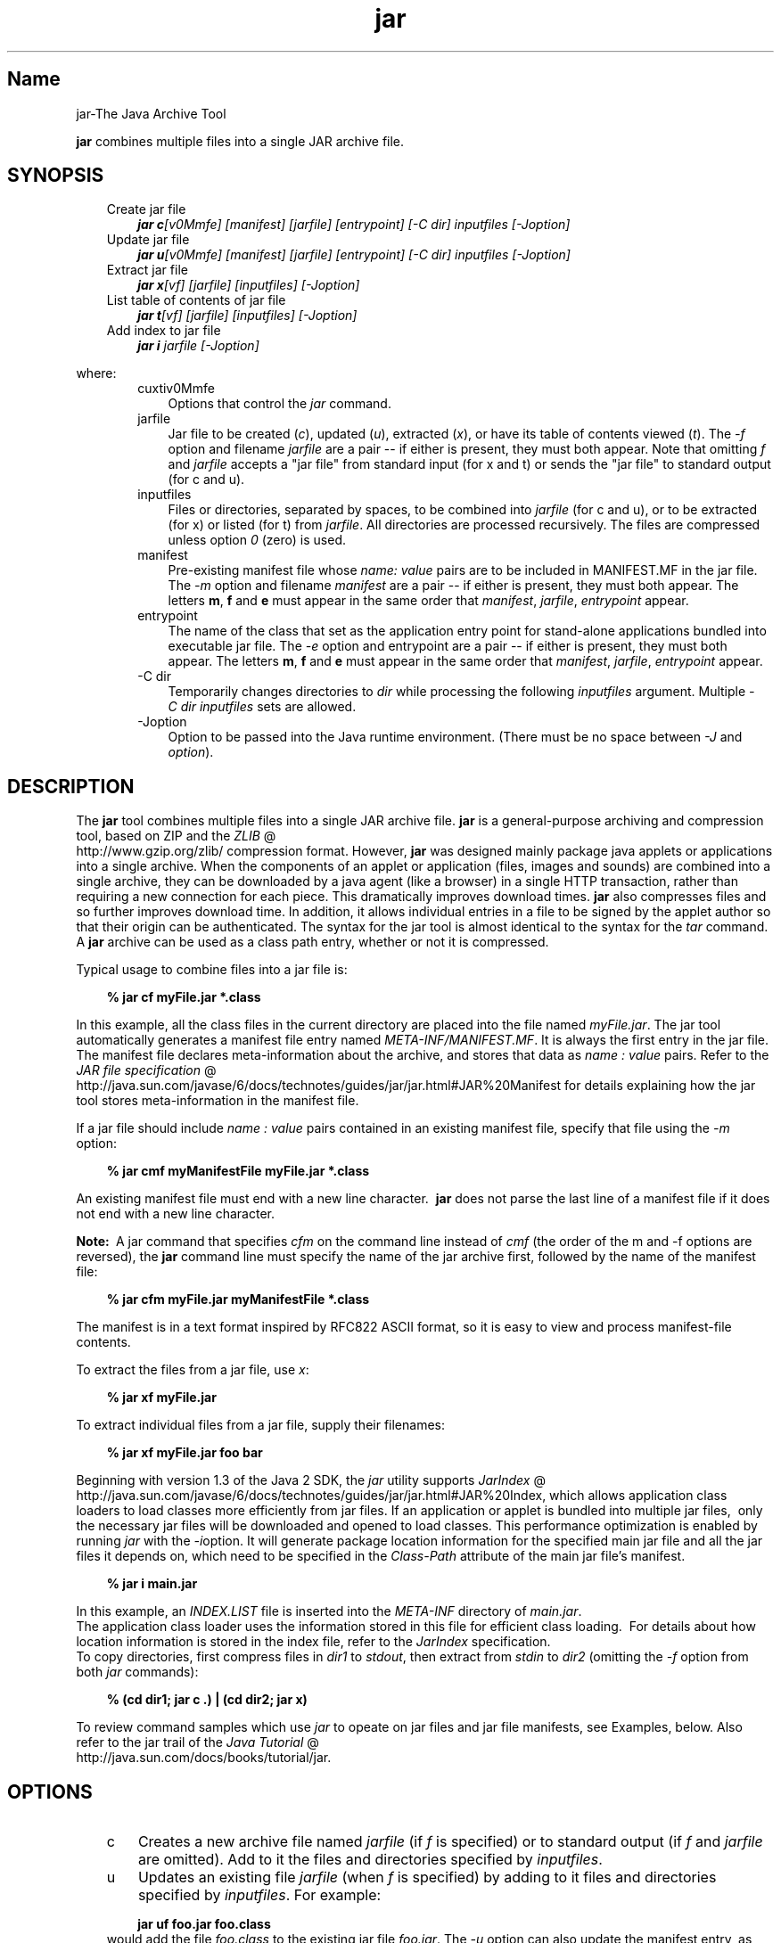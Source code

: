 ." Copyright 2004-2006 Sun Microsystems, Inc.  All rights reserved.
." SUN PROPRIETARY/CONFIDENTIAL. Use is subject to license terms.
."
."
."
."
."
."
."
."
."
."
."
."
."
."
."
."
."
."
."
.TH jar 1 "04 May 2009"
." Generated from HTML by html2man (author: Eric Armstrong)

.LP
.SH "Name"
jar\-The Java Archive Tool
.LP
\f3jar\fP combines multiple files into a single JAR archive file.   
.SH "SYNOPSIS"
.LP

.LP
.RS 3
.TP 3
Create jar file 
\f4jar c\fP\f2[v0Mmfe] [\fP\f2manifest\fP\f2] [\fP\f2jarfile\fP\f2] [\fP\f2entrypoint\fP\f2] [\-C\fP \f2dir\fP\f2]\fP \f2inputfiles\fP \f2[\-J\fP\f2option\fP\f2]\fP 
.TP 3
Update jar file 
\f4jar u\fP\f2[v0Mmfe] [\fP\f2manifest\fP\f2] [\fP\f2jarfile\fP\f2] [\fP\f2entrypoint\fP\f2] [\-C\fP \f2dir\fP\f2]\fP \f2inputfiles\fP \f2[\-J\fP\f2option\fP\f2]\fP 
.TP 3
Extract jar file 
\f4jar x\fP\f2[vf] [\fP\f2jarfile\fP\f2] [\fP\f2inputfiles\fP\f2] [\-J\fP\f2option\fP\f2]\fP 
.TP 3
List table of contents of jar file 
\f4jar t\fP\f2[vf] [\fP\f2jarfile\fP\f2] [\fP\f2inputfiles\fP\f2] [\-J\fP\f2option\fP\f2]\fP 
.TP 3
Add index to jar file 
\f4jar i\fP \f2jarfile\fP \f2[\-J\fP\f2option\fP\f2]\fP 
.RE

.LP
.LP
where:
.LP
.RS 3

.LP
.RS 3
.TP 3
cuxtiv0Mmfe 
Options that control the \f2jar\fP command. 
.TP 3
jarfile 
Jar file to be created (\f2c\fP), updated (\f2u\fP), extracted (\f2x\fP), or have its table of contents viewed (\f2t\fP). The \f2\-f\fP option and filename \f2jarfile\fP are a pair \-\- if either is present, they must both appear. Note that omitting \f2f\fP and \f2jarfile\fP accepts a "jar file" from standard input (for x and t) or sends the "jar file" to standard output (for c and u). 
.TP 3
inputfiles 
Files or directories, separated by spaces, to be combined into \f2jarfile\fP (for c and u), or to be extracted (for x) or listed (for t) from \f2jarfile\fP. All directories are processed recursively. The files are compressed unless option \f20\fP (zero) is used. 
.TP 3
manifest 
Pre\-existing manifest file whose \f2name\fP\f2:\fP \f2value\fP pairs are to be included in MANIFEST.MF in the jar file. The \f2\-m\fP option and filename \f2manifest\fP are a pair \-\- if either is present, they must both appear. The letters \f3m\fP, \f3f\fP and \f3e\fP must appear in the same order that \f2manifest\fP, \f2jarfile\fP, \f2entrypoint\fP appear. 
.TP 3
entrypoint 
The name of the class that set as the application entry point for stand\-alone applications bundled into executable jar file. The \f2\-e\fP option and entrypoint are a pair \-\- if either is present, they must both appear. The letters \f3m\fP, \f3f\fP and \f3e\fP must appear in the same order that \f2manifest\fP, \f2jarfile\fP, \f2entrypoint\fP appear. 
.TP 3
\-C\ dir 
Temporarily changes directories to \f2dir\fP while processing the following \f2inputfiles\fP argument. Multiple \f2\-C\ \fP\f2dir\fP \f2inputfiles\fP sets are allowed. 
.TP 3
\-Joption 
Option to be passed into the Java runtime environment. (There must be no space between \f2\-J\fP and \f2option\fP). 
.RE

.LP
.RE
.SH "DESCRIPTION"
.LP

.LP
The \f3jar\fP tool combines multiple files into a single JAR archive file. \f3jar\fP is a general\-purpose archiving and compression tool, based on ZIP and the 
.na
\f2ZLIB\fP @
.fi
http://www.gzip.org/zlib/ compression format. However, \f3jar\fP was designed mainly package java applets or applications into a single archive. When the components of an applet or application (files, images and sounds) are combined into a single archive, they can be downloaded by a java agent (like a browser) in a single HTTP transaction, rather than requiring a new connection for each piece. This dramatically improves download times. \f3jar\fP also compresses files and so further improves download time. In addition, it allows individual entries in a file to be signed by the applet author so that their origin can be authenticated. The syntax for the jar tool is almost identical to the syntax for the \f2tar\fP command. A \f3jar\fP archive can be used as a class path entry, whether or not it is compressed. 
.LP
Typical usage to combine files into a jar file is:
.LP
.RS 3

.LP
.nf
\f3
.fl
% jar cf myFile.jar *.class
.fl
\fP
.fi
.RE

.LP
In this example, all the class files in the current directory are placed into the file named \f2myFile.jar\fP. The jar tool automatically generates a manifest file entry named \f2META\-INF/MANIFEST.MF\fP. It is always the first entry in the jar file. The manifest file declares meta\-information about the archive, and stores that data as \f2name\ :\ value\fP pairs. Refer to the 
.na
\f2JAR file specification\fP @
.fi
http://java.sun.com/javase/6/docs/technotes/guides/jar/jar.html#JAR%20Manifest for details explaining how the jar tool stores meta\-information in the manifest file. 
.LP
If a jar file should include \f2name\ :\ value\fP pairs contained in an existing manifest file, specify that file using the \f2\-m\fP option:
.LP
.RS 3

.LP
.nf
\f3
.fl
% jar cmf myManifestFile myFile.jar *.class
.fl
\fP
.fi
.RE

.LP
An existing manifest file must end with a new line character.\  \f3jar\fP does not parse the last line of a manifest file if it does not end with a new line character.
.br

.LP
.br

.LP
\f3Note:\ \fP A jar command that specifies \f2cfm\fP on the command line instead of \f2cmf\fP (the order of the m and \-f options are reversed), the \f3jar\fP command line must specify the name of the jar archive first, followed by the name of the manifest file: 
.RS 3

.LP
.nf
\f3
.fl
% jar cfm myFile.jar myManifestFile *.class
.fl
\fP
.fi
.RE

.LP
The manifest is in a text format inspired by RFC822 ASCII format, so it is easy to view and process manifest\-file contents. 
.LP
To extract the files from a jar file, use \f2x\fP:
.LP
.RS 3

.LP
.nf
\f3
.fl
% jar xf myFile.jar
.fl
\fP
.fi
.RE

.LP
.LP
To extract individual files from a jar file, supply their filenames:
.LP
.RS 3

.LP
.nf
\f3
.fl
% jar xf myFile.jar foo bar
.fl
\fP
.fi
.RE

.LP
.LP
Beginning with version 1.3 of the Java 2 SDK, the \f2jar\fP utility supports 
.na
\f2JarIndex\fP @
.fi
http://java.sun.com/javase/6/docs/technotes/guides/jar/jar.html#JAR%20Index, which allows application class loaders to load classes more efficiently from jar files. If an application or applet is bundled into multiple jar files,\  only the necessary jar files will be downloaded and opened to load classes. This performance optimization is enabled by running \f2jar\fP with the \f2\-i\fPoption. It will generate package location information for the specified main jar file and all the jar files it depends on, which need to be specified in the \f2Class\-Path\fP attribute of the main jar file's manifest.
.LP
.RS 3

.LP
.nf
\f3
.fl
% jar i main.jar
.fl
\fP
.fi
.RE

.LP
.LP
In this example, an \f2INDEX.LIST\fP file is inserted into the \f2META\-INF\fP directory of \f2main.jar\fP.
.br
.br
The application class loader uses the information stored in this file for efficient class loading.\  For details about how location information is stored in the index file, refer to the \f2JarIndex\fP specification.
.br
.br
To copy directories, first compress files in \f2dir1\fP to \f2stdout\fP, then extract from \f2stdin\fP to \f2dir2\fP (omitting the \f2\-f\fP option from both \f2jar\fP commands):
.LP
.RS 3

.LP
.nf
\f3
.fl
% (cd dir1; jar c .) | (cd dir2; jar x)
.fl
\fP
.fi
.RE

.LP
.LP
To review command samples which use \f2jar\fP to opeate on jar files and jar file manifests, see Examples, below. Also refer to the jar trail of the 
.na
\f2Java Tutorial\fP @
.fi
http://java.sun.com/docs/books/tutorial/jar.
.LP
.SH "OPTIONS"
.LP

.LP
.RS 3
.TP 3
c 
Creates a new archive file named \f2jarfile\fP (if \f2f\fP is specified) or to standard output (if \f2f\fP and \f2jarfile\fP are omitted). Add to it the files and directories specified by \f2inputfiles\fP. 
.TP 3
u 
Updates an existing file \f2jarfile\fP (when \f2f\fP is specified) by adding to it files and directories specified by \f2inputfiles\fP. For example: 
.RS 3

.LP
.nf
\f3
.fl
jar uf foo.jar foo.class
.fl
\fP
.fi
.RE
would add the file \f2foo.class\fP to the existing jar file \f2foo.jar\fP. The \f2\-u\fP option can also update the manifest entry, as given by this example: 
.RS 3

.LP
.nf
\f3
.fl
jar umf manifest foo.jar
.fl
\fP
.fi
.RE
updates the \f2foo.jar\fP manifest with the \f2name : value\fP pairs in \f2manifest\fP. 
.TP 3
x 
Extracts files and directories from \f2jarfile\fP (if \f2f\fP is specified) or standard input (if \f2f\fP and \f2jarfile\fP are omitted). If \f2inputfiles\fP is specified, only those specified files and directories are extracted. Otherwise, all files and directories are extracted. The time and date of the extracted files are those given in the archive. 
.TP 3
t 
Lists the table of contents from \f2jarfile\fP (if \f2f\fP is specified) or standard input (if \f2f\fP and \f2jarfile\fP are omitted). If \f2inputfiles\fP is specified, only those specified files and directories are listed. Otherwise, all files and directories are listed. 
.TP 3
i 
Generate index information for the specified \f2jarfile\fP and its dependent jar files. For example: 
.RS 3

.LP
.nf
\f3
.fl
jar i foo.jar
.fl
\fP
.fi
.RE
.LP
would generate an \f2INDEX.LIST\fP file in \f2foo.jar\fP which contains location information for each package in \f2foo.jar\fP and all the jar files specified in the \f2Class\-Path\fP attribute of \f2foo.jar\fP. See the index example.   
.TP 3
f 
Specifies the file \f2jarfile\fP to be created (\f2c\fP), updated (\f2u\fP), extracted (\f2x\fP), indexed (\f2i\fP), or viewed (\f2t\fP). The \f2\-f\fP option and filename \f2jarfile\fP are a pair \-\- if present, they must both appear. Omitting \f2f\fP and \f2jarfile\fP accepts a jar file name from \f2stdin\fP(for x and t) or sends jar file to \f2stdout\fP (for c and u). 
.TP 3
v 
Generates verbose output to standard output. Examples shown below. 
.TP 3
0 
(zero) Store without using ZIP compression. 
.TP 3
M 
Do not create a manifest file entry (for c and u), or delete a manifest file entry if one exists (for u). 
.TP 3
m 
Includes \f2name : value\fP attribute pairs from the specified manifest file \f2manifest\fP in the file at \f2META\-INF/MANIFEST.MF\fP. \f2jar\fP adds a \f2name\ :\ value\fP pair unless an entry already exists with the same name, in which case \f2jar\fP updates its value. 
.LP
On the command line, the letters \f3m\fP and \f3f\fP must appear in the same order that \f2manifest\fP and \f2jarfile\fP appear. Example use: 
.RS 3

.LP
.nf
\f3
.fl
jar cmf myManifestFile myFile.jar *.class
.fl
\fP
.fi
.RE
You can add special\-purpose \f2name\ :\ value\fP attribute pairs to the manifest that aren't contained in the default manifest. For example, you can add attributes specifying vendor information, version information, package sealing, or to make JAR\-bundled applications executable. See the 
.na
\f2JAR Files\fP @
.fi
http://java.sun.com/docs/books/tutorial/jar/ trail in the Java Tutorial  for examples of using the \f4\-m\fP option. 
.LP
.TP 3
e 
Sets \f2entrypoint\fP as the application entry point for stand\-alone applications bundled into executable jar file. The use of this option creates or overrides the \f2Main\-Class\fP attribute value in the manifest file. This option can be used during creation of jar file or while updating the jar file. This option specifies the application entry point without editing or creating the manifest file.
.br
.br
For example, this command creates \f2Main.jar\fP where the \f2Main\-Class\fP attribute value in the manifest is set to \f2Main\fP: 
.RS 3

.LP
.nf
\f3
.fl
jar cfe Main.jar Main Main.class
.fl
\fP
.fi
.RE
.LP
The java runtime can directly invoke this application by running the following command: 
.RS 3

.LP
.nf
\f3
.fl
java \-jar Main.jar
.fl
\fP
.fi
.RE
If the entrypoint class name is in a package it may use either a dot (".") or slash ("/") character as the delimiter. For example, if \f2Main.class\fP is in a package called \f2foo\fP the entry point can be specified in the following ways: 
.RS 3

.LP
.nf
\f3
.fl
jar \-cfe Main.jar foo/Main foo/Main.class
.fl
\fP
.fi
.RE
or 
.RS 3

.LP
.nf
\f3
.fl
jar \-cfe Main.jar foo.Main foo/Main.class
.fl
\fP
.fi
.RE
\f3Note:\ \fP specifying both \f2\-m\fP and \f2\-e\fP options together when the given manifest also contains the \f2Main\-Class\fP attribute results in an ambigous \f2Main.class\fP specification, leading to an error and the jar creation or update operation is aborted. 
.LP
.TP 3
\-C \ dir 
Temporarily changes directories (\f2cd\fP\ \f2dir\fP) during execution of the \f2jar\fP command while processing the following \f2inputfiles\fP argument. Its operation is intended to be similar to the \f2\-C\fP option of the UNIX \f2tar\fP utility.
.br
.br
For example, this command changes to the \f2classes\fP directory and adds the \f2bar.class\fP from that directory to \f2foo.jar\fP: 
.RS 3

.LP
.nf
\f3
.fl
jar uf foo.jar \-C classes bar.class
.fl
\fP
.fi
.RE
This command changes to the \f2classes\fP directory and adds to \f2foo.jar\fP all files within the \f2classes\fP directory (without creating a classes directory in the jar file), then changes back to the original directory before changing to the \f2bin\fP directory to add \f2xyz.class\fP to \f2foo.jar\fP. 
.RS 3

.LP
.nf
\f3
.fl
jar uf foo.jar \-C classes . \-C bin xyz.class
.fl
\fP
.fi
.RE
If \f2classes\fP holds files \f2bar1\fP and \f2bar2\fP, then here's what the jar file will contain using \f2jar tf foo.jar\fP: 
.RS 3

.LP
.nf
\f3
.fl
META\-INF/
.fl
META\-INF/MANIFEST.MF
.fl
bar1
.fl
bar2
.fl
xyz.class
.fl
\fP
.fi
.RE
.LP
.TP 3
\-Joption 
Pass \f2option\fP to the Java runtime environment, where \f2option\fP is one of the options described on the reference page for the java application launcher. For example, \f4\-J\-Xmx48M\fP sets the maximum memory to 48 megabytes. It is a common convention for \f2\-J\fP to pass options to the underlying runtime environment. 
.RE

.LP
.SH "COMMAND LINE ARGUMENT FILES"
.LP

.LP
To shorten or simplify the jar command line, you can specify one or more files that themselves contain arguments to the \f2jar\fP command (except \f2\-J\fP options). This enables you to create jar commands of any length, overcoming command line limits imposed by the operating system. 
.LP
An argument file can include options and filenames. The arguments within a file can be space\-separated or newline\-separated. Filenames within an argument file are relative to the current directory, not relative to the location of the argument file. Wildcards (*) that might otherwise be expanded by the operating system shell are not expanded. Use of the \f2@\fP character to recursively interpret files is not supported. The \f2\-J\fP options are not supported because they are passed to the launcher, which does not support argument files.
.LP
.LP
When executing \f2jar\fP, pass in the path and name of each argument file with the \f2@\fP leading character. When \f2jar\fP encounters an argument beginning with the character \f2@\fP, it expands the contents of that file into the argument list.
.br
.br
The example below, \f2classes.list\fP holds the names of files output by a \f2find\fP command: 
.LP
.RS 3

.LP
.nf
\f3
.fl
% find \fP\f3.\fP \-name '*.class' \-print > classes.list
.fl
.fi
.RE

.LP
.LP
You can then execute the \f2jar\fP command on \f2Classes.list\fP by passing it to \f2jar\fP using argfile syntax:
.LP
.RS 3

.LP
.nf
\f3
.fl
% jar cf my.jar @classes.list
.fl
\fP
.fi
.RE

.LP
An argument file can specify a path, but any filenames inside the argument file that have relative paths are relative to the current working directory, not to the path passed in. Here is an example: 
.RS 3

.LP
.nf
\f3
.fl
% jar @path1/classes.list
.fl
\fP
.fi
.RE

.LP
.LP

.LP
.SH "EXAMPLES"
.LP

.LP
To add all the files in a particular directory to an archive (overwriting contents if the archive already exists). Enumerating verbosely (with the \f2\-v\fP option) will tell you more information about the files in the archive, such as their size and last modified date. 
.RS 3

.LP
.nf
\f3
.fl
% ls
.fl
1.au          Animator.class    monkey.jpg
.fl
2.au          Wave.class        spacemusic.au
.fl
3.au          at_work.gif
.fl

.fl
% jar cvf bundle.jar *
.fl
added manifest
.fl
adding: 1.au(in = 2324) (out= 67)(deflated 97%)
.fl
adding: 2.au(in = 6970) (out= 90)(deflated 98%)
.fl
adding: 3.au(in = 11616) (out= 108)(deflated 99%)
.fl
adding: Animator.class(in = 2266) (out= 66)(deflated 97%)
.fl
adding: Wave.class(in = 3778) (out= 81)(deflated 97%)
.fl
adding: at_work.gif(in = 6621) (out= 89)(deflated 98%)
.fl
adding: monkey.jpg(in = 7667) (out= 91)(deflated 98%)
.fl
adding: spacemusic.au(in = 3079) (out= 73)(deflated 97%)
.fl
\fP
.fi
.RE

.LP
If you already have separate subdirectories for images, audio files and classes, you can combine them into a single jar file: 
.RS 3

.LP
.nf
\f3
.fl
% ls \-F
.fl
audio/ classes/ images/
.fl

.fl
% jar cvf bundle.jar audio classes images
.fl
added manifest
.fl
adding: audio/(in = 0) (out= 0)(stored 0%)
.fl
adding: audio/1.au(in = 2324) (out= 67)(deflated 97%)
.fl
adding: audio/2.au(in = 6970) (out= 90)(deflated 98%)
.fl
adding: audio/3.au(in = 11616) (out= 108)(deflated 99%)
.fl
adding: audio/spacemusic.au(in = 3079) (out= 73)(deflated 97%)
.fl
adding: classes/(in = 0) (out= 0)(stored 0%)
.fl
adding: classes/Animator.class(in = 2266) (out= 66)(deflated 97%)
.fl
adding: classes/Wave.class(in = 3778) (out= 81)(deflated 97%)
.fl
adding: images/(in = 0) (out= 0)(stored 0%)
.fl
adding: images/monkey.jpg(in = 7667) (out= 91)(deflated 98%)
.fl
adding: images/at_work.gif(in = 6621) (out= 89)(deflated 98%)
.fl

.fl
% ls \-F
.fl
audio/ bundle.jar classes/ images/
.fl
\fP
.fi
.RE

.LP
To see the entry names in the jarfile, use the \f2t\fP option: 
.RS 3

.LP
.nf
\f3
.fl
% jar tf bundle.jar
.fl
META\-INF/
.fl
META\-INF/MANIFEST.MF
.fl
audio/1.au
.fl
audio/2.au
.fl
audio/3.au
.fl
audio/spacemusic.au
.fl
classes/Animator.class
.fl
classes/Wave.class
.fl
images/monkey.jpg
.fl
images/at_work.gif
.fl
\fP
.fi
.RE

.LP
.LP
To add an index file to the jar file for speeding up class loading, use the \f2i\fP option.
.br
.br
Example:
.br

.LP
.RS 3

.LP
If you split the inter\-dependent classes for a stock trade application into three jar files: \f2main.jar\fP, \f2buy.jar\fP, and \f2sell.jar\fP.
.br

.LP
.br

.LP
If you specify the \f2Class\-path\fP attribute in the \f2main.jar\fP manifest as: 
.nf
\f3
.fl
Class\-Path: buy.jar sell.jar
.fl
\fP
.fi

.LP
then you can use the \f2\-i\fP option to speed up the class loading time for your application: 
.nf
\f3
.fl
% jar i main.jar
.fl
\fP
.fi

.LP
An \f2INDEX.LIST\fP file is inserted to the \f2META\-INF\fP directory. This enables the application class loader to download the specified jar files when it is searching for classes or resources.
.RE
.SH "SEE ALSO"
.LP

.LP
.na
\f2The Jar Overview\fP @
.fi
http://java.sun.com/javase/6/docs/technotes/guides/jar/jarGuide.html
.br

.LP
.na
\f2The Jar File Specification\fP @
.fi
http://java.sun.com/javase/6/docs/technotes/guides/jar/jar.html
.br

.LP
.na
\f2The JarIndex Spec\fP @
.fi
http://java.sun.com/javase/6/docs/technotes/guides/jar/jar.html#JAR%20Index
.br

.LP
.na
\f2Jar Tutorial\fP @
.fi
http://java.sun.com/docs/books/tutorial/jar on the Java Software web site.
.br

.LP
pack200(1) 
.LP
 
